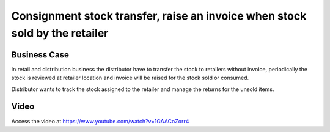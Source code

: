 .. _consignment_stock_transfer:

.. index::
   single: Consignment stock transfer

.. meta::
  :description: Consignment stock transfer, raise an invoice when stock sold by the retailer
  :keywords: delivery, stock location, other then stock location, delivery, location

============================================================================
Consignment stock transfer, raise an invoice when stock sold by the retailer
============================================================================

Business Case
-------------
In retail and distribution business the distributor have to transfer the stock
to retailers without invoice, periodically the stock is reviewed at retailer
location and invoice will be raised for the stock sold or consumed.

Distributor wants to track the stock assigned to the retailer and manage the
returns for the unsold items.

Video
-----
Access the video at https://www.youtube.com/watch?v=1GAACoZorr4

.. raw:: html

    <div style="position: relative; padding-bottom: 56.25%; height: 0; overflow: hidden; max-width: 100%; height: auto;">
        <iframe src="https://www.youtube.com/embed/1GAACoZorr4" frameborder="0" allowfullscreen style="position: absolute; top: 0; left: 0; width: 700px; height: 385px;"></iframe>
    </div>
